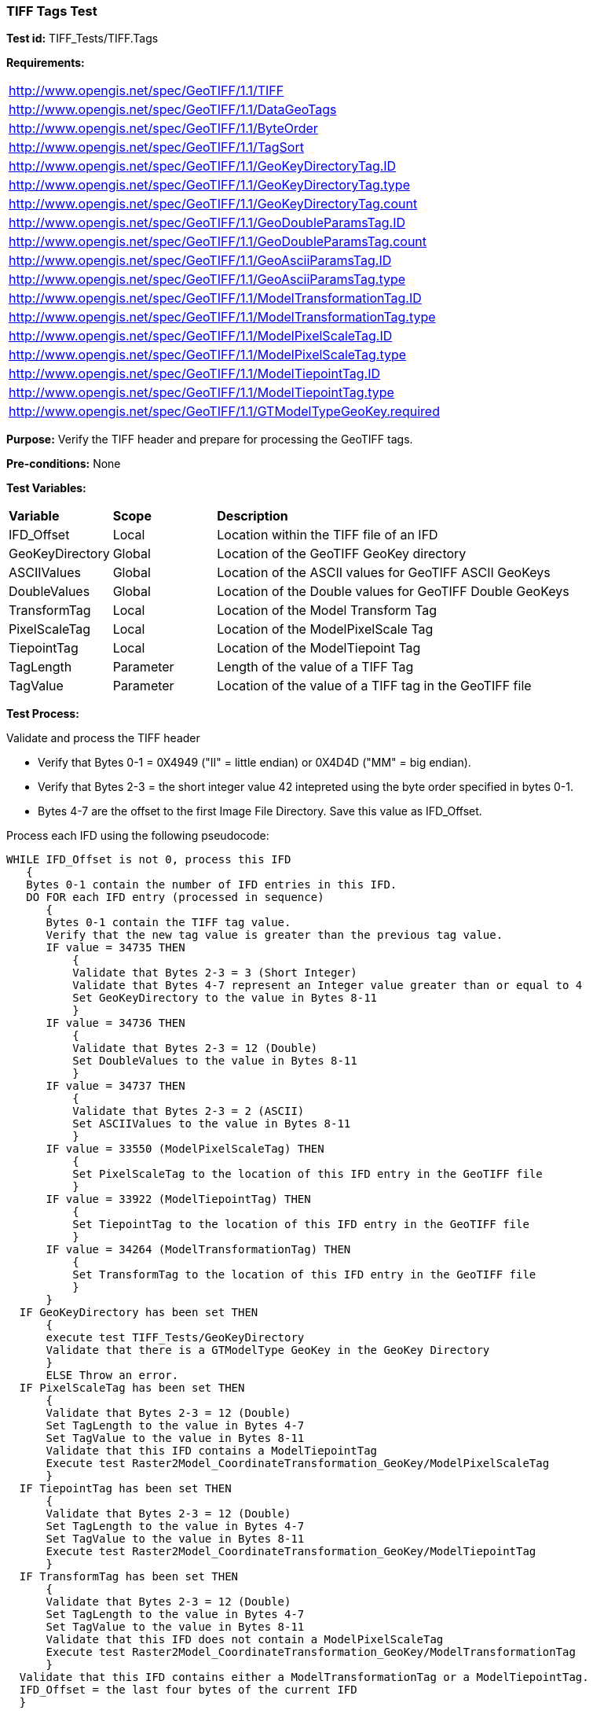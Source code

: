 === TIFF Tags Test

*Test id:* TIFF_Tests/TIFF.Tags

*Requirements:*

[width="100%"]
|===
|http://www.opengis.net/spec/GeoTIFF/1.1/TIFF
|http://www.opengis.net/spec/GeoTIFF/1.1/DataGeoTags
|http://www.opengis.net/spec/GeoTIFF/1.1/ByteOrder
|http://www.opengis.net/spec/GeoTIFF/1.1/TagSort
|http://www.opengis.net/spec/GeoTIFF/1.1/GeoKeyDirectoryTag.ID
|http://www.opengis.net/spec/GeoTIFF/1.1/GeoKeyDirectoryTag.type
|http://www.opengis.net/spec/GeoTIFF/1.1/GeoKeyDirectoryTag.count
|http://www.opengis.net/spec/GeoTIFF/1.1/GeoDoubleParamsTag.ID
|http://www.opengis.net/spec/GeoTIFF/1.1/GeoDoubleParamsTag.count
|http://www.opengis.net/spec/GeoTIFF/1.1/GeoAsciiParamsTag.ID
|http://www.opengis.net/spec/GeoTIFF/1.1/GeoAsciiParamsTag.type
|http://www.opengis.net/spec/GeoTIFF/1.1/ModelTransformationTag.ID
|http://www.opengis.net/spec/GeoTIFF/1.1/ModelTransformationTag.type
|http://www.opengis.net/spec/GeoTIFF/1.1/ModelPixelScaleTag.ID
|http://www.opengis.net/spec/GeoTIFF/1.1/ModelPixelScaleTag.type
|http://www.opengis.net/spec/GeoTIFF/1.1/ModelTiepointTag.ID
|http://www.opengis.net/spec/GeoTIFF/1.1/ModelTiepointTag.type
|http://www.opengis.net/spec/GeoTIFF/1.1/GTModelTypeGeoKey.required
|===

*Purpose:* Verify the TIFF header and prepare for processing the GeoTIFF tags.

*Pre-conditions:* None

*Test Variables:*

[cols=">20,^20,<80",width="100%", Options="header"]
|===
^|**Variable** ^|**Scope** ^|**Description**
|IFD_Offset |Local |Location within the TIFF file of an IFD
|GeoKeyDirectory |Global |Location of the GeoTIFF GeoKey directory
|ASCIIValues |Global |Location of the ASCII values for GeoTIFF ASCII GeoKeys
|DoubleValues |Global |Location of the Double values for GeoTIFF Double GeoKeys
|TransformTag |Local |Location of the Model Transform Tag
|PixelScaleTag |Local |Location of the ModelPixelScale Tag
|TiepointTag |Local |Location of the ModelTiepoint Tag
|TagLength |Parameter |Length of the value of a TIFF Tag
|TagValue |Parameter |Location of the value of a TIFF tag in the GeoTIFF file
|===

*Test Process:*

Validate and process the TIFF header

*      Verify that Bytes 0-1 = 0X4949 ("II" = little endian) or 0X4D4D ("MM" = big endian).
*      Verify that Bytes 2-3 = the short integer value 42 intepreted using the byte order specified in bytes 0-1.
*      Bytes 4-7 are the offset to the first Image File Directory. Save this value as IFD_Offset.

Process each IFD using the following pseudocode:

  WHILE IFD_Offset is not 0, process this IFD
     {
     Bytes 0-1 contain the number of IFD entries in this IFD.
     DO FOR each IFD entry (processed in sequence)
        {
        Bytes 0-1 contain the TIFF tag value.
        Verify that the new tag value is greater than the previous tag value.
        IF value = 34735 THEN
            {
            Validate that Bytes 2-3 = 3 (Short Integer)
            Validate that Bytes 4-7 represent an Integer value greater than or equal to 4
            Set GeoKeyDirectory to the value in Bytes 8-11
            }
        IF value = 34736 THEN
            {
            Validate that Bytes 2-3 = 12 (Double)
            Set DoubleValues to the value in Bytes 8-11
            }
        IF value = 34737 THEN
            {
            Validate that Bytes 2-3 = 2 (ASCII)
            Set ASCIIValues to the value in Bytes 8-11
            }
        IF value = 33550 (ModelPixelScaleTag) THEN
            {
            Set PixelScaleTag to the location of this IFD entry in the GeoTIFF file
            }
        IF value = 33922 (ModelTiepointTag) THEN
            {
            Set TiepointTag to the location of this IFD entry in the GeoTIFF file
            }
        IF value = 34264 (ModelTransformationTag) THEN
            {
            Set TransformTag to the location of this IFD entry in the GeoTIFF file
            }
        }
    IF GeoKeyDirectory has been set THEN
        {
        execute test TIFF_Tests/GeoKeyDirectory
        Validate that there is a GTModelType GeoKey in the GeoKey Directory
        }
        ELSE Throw an error.
    IF PixelScaleTag has been set THEN
        {
        Validate that Bytes 2-3 = 12 (Double)
        Set TagLength to the value in Bytes 4-7
        Set TagValue to the value in Bytes 8-11
        Validate that this IFD contains a ModelTiepointTag
        Execute test Raster2Model_CoordinateTransformation_GeoKey/ModelPixelScaleTag
        }
    IF TiepointTag has been set THEN
        {
        Validate that Bytes 2-3 = 12 (Double)
        Set TagLength to the value in Bytes 4-7
        Set TagValue to the value in Bytes 8-11
        Execute test Raster2Model_CoordinateTransformation_GeoKey/ModelTiepointTag
        }
    IF TransformTag has been set THEN
        {
        Validate that Bytes 2-3 = 12 (Double)
        Set TagLength to the value in Bytes 4-7
        Set TagValue to the value in Bytes 8-11
        Validate that this IFD does not contain a ModelPixelScaleTag
        Execute test Raster2Model_CoordinateTransformation_GeoKey/ModelTransformationTag
        }
    Validate that this IFD contains either a ModelTransformationTag or a ModelTiepointTag.
    IFD_Offset = the last four bytes of the current IFD
    }

